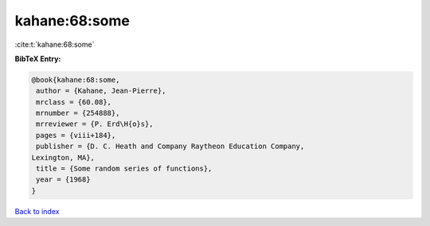 kahane:68:some
==============

:cite:t:`kahane:68:some`

**BibTeX Entry:**

.. code-block:: bibtex

   @book{kahane:68:some,
    author = {Kahane, Jean-Pierre},
    mrclass = {60.08},
    mrnumber = {254888},
    mrreviewer = {P. Erd\H{o}s},
    pages = {viii+184},
    publisher = {D. C. Heath and Company Raytheon Education Company,
   Lexington, MA},
    title = {Some random series of functions},
    year = {1968}
   }

`Back to index <../By-Cite-Keys.html>`_
